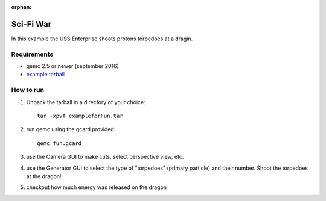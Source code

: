 :orphan:

.. _exampleForFun:

==========
Sci-Fi War
==========

In this example the USS Enterprise shoots protons torpedoes at a dragin.


Requirements
------------

- gemc 2.5 or newer (september 2016)
- `example tarball <https://gemc.jlab.org/gemc/html/documentation/tutorials/material/exampleforFun.tar>`_


How to run
----------

1. Unpack the tarball in a directory of your choice::

    tar -xpvf exampleforFun.tar

2. run gemc using the gcard provided::

    gemc fun.gcard

3. use the Camera GUI to make cuts, select perspective view, etc.

4. use the Generator GUI to select the type of "torpedoes" (primary particle) and their number. Shoot the torpedoes at the dragon!

5. checkout how much energy was released on the dragon

.. image:: forFun.png
	:width: 98%
	:align: center
